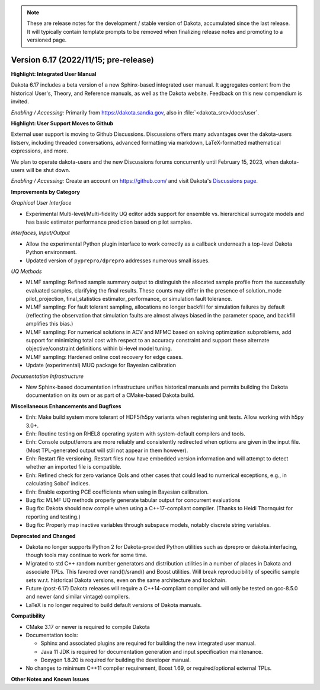 .. _releasenotes-next:

.. note::

   These are release notes for the development / stable version of
   Dakota, accumulated since the last release.  It will typically
   contain template prompts to be removed when finalizing release
   notes and promoting to a versioned page.

""""""""""""""""""""""""""""""""""""""
Version 6.17 (2022/11/15; pre-release)
""""""""""""""""""""""""""""""""""""""

**Highlight: Integrated User Manual**

Dakota 6.17 includes a beta version of a new Sphinx-based integrated
user manual. It aggregates content from the historical User's, Theory,
and Reference manuals, as well as the Dakota website. Feedback on this
new compendium is invited.

*Enabling / Accessing:* Primarily from https://dakota.sandia.gov, also
in :file:`<dakota_src>/docs/user`.

**Highlight: User Support Moves to Github**

External user support is moving to Github Discussions. Discussions offers
many advantages over the dakota-users listserv, including threaded
conversations, advanced formatting via markdown, LaTeX-formatted mathematical
expressions, and more.

We plan to operate dakota-users and the new Discussions forums concurrently
until February 15, 2023, when dakota-users will be shut down.

*Enabling / Accessing:* Create an account on https://github.com/ and visit
Dakota's `Discussions page <https://github.com/orgs/snl-dakota/discussions>`_.


**Improvements by Category**

*Graphical User Interface*

- Experimental Multi-level/Multi-fidelity UQ editor adds support for
  ensemble vs. hierarchical surrogate models and has basic estimator
  performance prediction based on pilot samples.

*Interfaces, Input/Output*

- Allow the experimental Python plugin interface to work correctly
  as a callback underneath a top-level Dakota Python environment.

- Updated version of ``pyprepro/dprepro`` addresses numerous small
  issues.

*UQ Methods*

- MLMF sampling: Refined sample summary output to distinguish the
  allocated sample profile from the successfully evaluated samples,
  clarifying the final results.  These counts may differ in the
  presence of solution_mode pilot_projection, final_statistics
  estimator_performance, or simulation fault tolerance.

- MLMF sampling: For fault tolerant sampling, allocations no longer
  backfill for simulation failures by default (reflecting the
  observation that simulation faults are almost always biased in the
  parameter space, and backfill amplifies this bias.)

- MLMF sampling: For numerical solutions in ACV and MFMC based on
  solving optimization subproblems, add support for minimizing total
  cost with respect to an accuracy constraint and support these alternate
  objective/constraint definitions within bi-level model tuning.

- MLMF sampling: Hardened online cost recovery for edge cases.

- Update (experimental) MUQ package for Bayesian calibration

*Documentation Infrastructure*

- New Sphinx-based documentation infrastructure unifies historical
  manuals and permits building the Dakota documentation on its own or
  as part of a CMake-based Dakota build.
 
**Miscellaneous Enhancements and Bugfixes**

- Enh: Make build system more tolerant of HDF5/h5py variants when
  registering unit tests. Allow working with h5py 3.0+.

- Enh: Routine testing on RHEL8 operating system with system-default
  compilers and tools.

- Enh: Console output/errors are more reliably and consistently
  redirected when options are given in the input file. (Most
  TPL-generated output will still not appear in them however).

- Enh: Restart file versioning. Restart files now have embedded
  version information and will attempt to detect whether an imported
  file is compatible.

- Enh: Refined check for zero variance QoIs and other cases that could
  lead to numerical exceptions, e.g., in calculating Sobol' indices.

- Enh: Enable exporting PCE coefficients when using in Bayesian
  calibration.

- Bug fix: MLMF UQ methods properly generate tabular output for
  concurrent evaluations

- Bug fix: Dakota should now compile when using a C++17-compliant
  compiler. (Thanks to Heidi Thornquist for reporting and testing.)

- Bug fix: Properly map inactive variables through subspace models,
  notably discrete string variables.

**Deprecated and Changed**

- Dakota no longer supports Python 2 for Dakota-provided Python
  utilities such as dprepro or dakota.interfacing, though tools may
  continue to work for some time.

- Migrated to std C++ random number generators and distribution
  utilities in a number of places in Dakota and associate TPLs. This
  favored over rand()/srand() and Boost utilities. Will break
  reproducibility of specific sample sets w.r.t. historical Dakota
  versions, even on the same architecture and toolchain.

- Future (post-6.17) Dakota releases will require a C++14-compliant
  compiler and will only be tested on gcc-8.5.0 and newer (and similar
  vintage) compilers.

- LaTeX is no longer required to build default versions of Dakota
  manuals.

**Compatibility**

- CMake 3.17 or newer is required to compile Dakota

- Documentation tools:

  * Sphinx and associated plugins are required for building the new
    integrated user manual.

  * Java 11 JDK is required for documentation generation and input
    specification maintenance.

  * Doxygen 1.8.20 is required for building the developer manual.

- No changes to minimum C++11 compiler requirement, Boost 1.69, or
  required/optional external TPLs.

**Other Notes and Known Issues**
